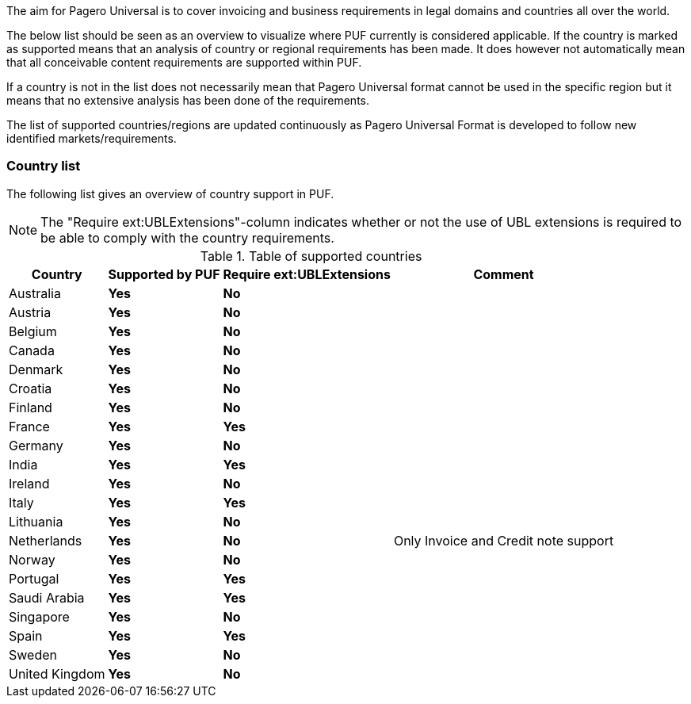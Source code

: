 The aim for Pagero Universal is to cover invoicing and business requirements in legal domains and countries all over the world.

The below list should be seen as an overview to visualize where PUF currently is considered applicable. If the country is marked as supported
means that an analysis of country or regional requirements has been made. It does however not automatically mean that all conceivable
content requirements are supported within PUF.

If a country is not in the list does not necessarily mean that Pagero Universal format cannot be used in the specific region but it means that
no extensive analysis has been done of the requirements. 

The list of supported countries/regions are updated continuously as Pagero Universal Format is developed to follow new identified markets/requirements.

=== Country list

The following list gives an overview of country support in PUF.

NOTE: The "Require ext:UBLExtensions"-column indicates whether or not the use of UBL extensions is required to be able to comply with the country requirements.

.Table of supported countries
[%autowidth.stretch]
|===
|Country |Supported by PUF |Require ext:UBLExtensions |Comment

|Australia
|*Yes*
|*No*
|

|Austria
|*Yes*
|*No*
|

|Belgium
|*Yes*
|*No*
|

|Canada
|*Yes*
|*No*
|

|Denmark
|*Yes*
|*No*
|

|Croatia
|*Yes*
|*No*
|

|Finland
|*Yes*
|*No*
|

|France
|*Yes*
|*Yes*
|

|Germany
|*Yes*
|*No*
|

|India
|*Yes*
|*Yes*
|

|Ireland
|*Yes*
|*No*
|

|Italy
|*Yes*
|*Yes*
|

|Lithuania
|*Yes*
|*No*
|

|Netherlands
|*Yes*
|*No*
|Only Invoice and Credit note support

|Norway
|*Yes*
|*No*
|

|Portugal
|*Yes*
|*Yes*
|

|Saudi Arabia
|*Yes*
|*Yes*
|

|Singapore
|*Yes*
|*No*
|

|Spain
|*Yes*
|*Yes*
|

|Sweden
|*Yes*
|*No*
|

|United Kingdom
|*Yes*
|*No*
|

|===
